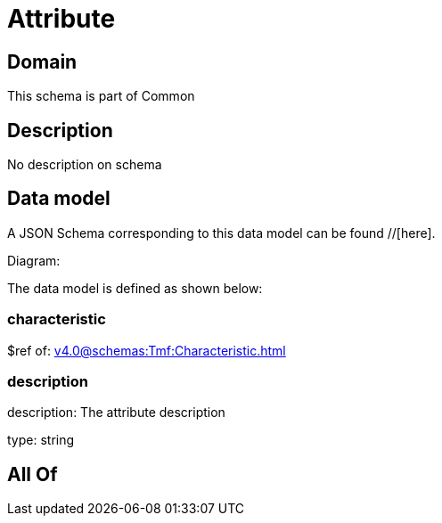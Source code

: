 = Attribute

[#domain]
== Domain

This schema is part of Common

[#description]
== Description
No description on schema


[#data_model]
== Data model

A JSON Schema corresponding to this data model can be found //[here].

Diagram:


The data model is defined as shown below:


=== characteristic
$ref of: xref:v4.0@schemas:Tmf:Characteristic.adoc[]


=== description
description: The attribute description

type: string


[#all_of]
== All Of

